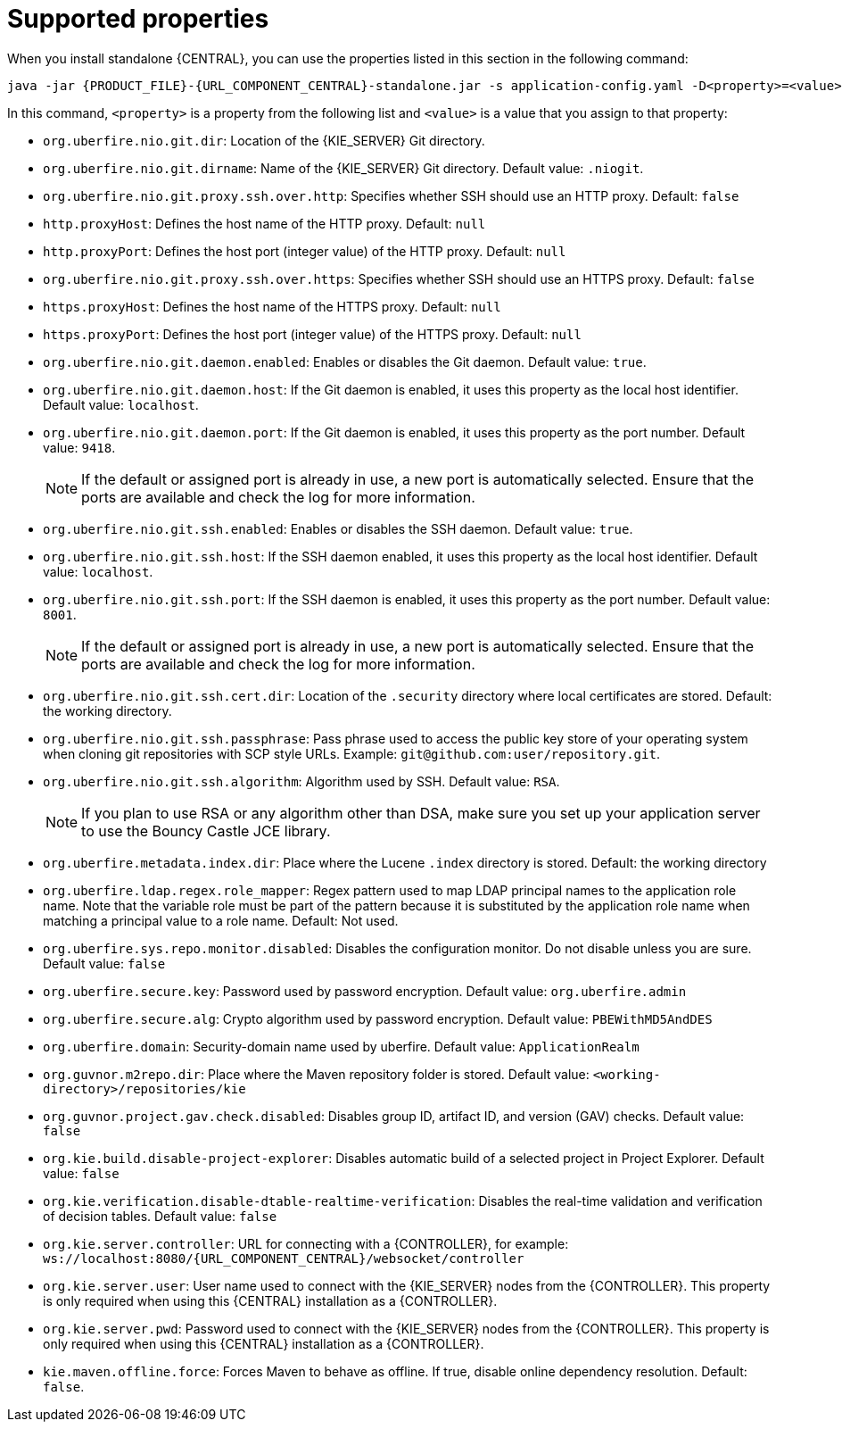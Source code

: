 [id='run-standalone-properties-con']
= Supported properties

When you install standalone {CENTRAL}, you can use the properties listed in this section in the following command:
[source,subs="attributes+"]
----
java -jar {PRODUCT_FILE}-{URL_COMPONENT_CENTRAL}-standalone.jar -s application-config.yaml -D<property>=<value> -D<property>=<value>
----
In this command, `<property>` is a property from the following list and `<value>` is a value that you assign to that property:

* `org.uberfire.nio.git.dir`: Location of the {KIE_SERVER} Git directory.
* `org.uberfire.nio.git.dirname`: Name of the {KIE_SERVER} Git directory. Default value: `.niogit`.
* `org.uberfire.nio.git.proxy.ssh.over.http`: Specifies whether SSH should use an HTTP proxy. Default: `false`
* `http.proxyHost`: Defines the host name of the HTTP proxy. Default: `null`
* `http.proxyPort`: Defines the host port (integer value) of the HTTP proxy. Default: `null`
* `org.uberfire.nio.git.proxy.ssh.over.https`: Specifies whether SSH should use an HTTPS proxy. Default: `false`
* `https.proxyHost`: Defines the host name of the HTTPS proxy. Default: `null`
* `https.proxyPort`: Defines the host port (integer value) of the HTTPS proxy. Default: `null`
* `org.uberfire.nio.git.daemon.enabled`: Enables or disables the Git daemon. Default value: `true`.
* `org.uberfire.nio.git.daemon.host`: If the Git daemon is enabled, it uses this property as the local host identifier. Default value: `localhost`.
* `org.uberfire.nio.git.daemon.port`: If the Git daemon is enabled, it uses this property as the port number. Default value: `9418`.
+
[NOTE]
====
If the default or assigned port is already in use, a new port is automatically selected. Ensure that the ports are available and check the log for more information.
====
* `org.uberfire.nio.git.ssh.enabled`: Enables or disables the SSH daemon. Default value: `true`.
* `org.uberfire.nio.git.ssh.host`: If the SSH daemon enabled, it uses this property as the local host identifier. Default value: `localhost`.
* `org.uberfire.nio.git.ssh.port`: If the SSH daemon is enabled, it uses this property as the port number. Default value: `8001`.
+
[NOTE]
====
If the default or assigned port is already in use, a new port is automatically selected. Ensure that the ports are available and check the log for more information.
====
* `org.uberfire.nio.git.ssh.cert.dir`: Location of the `.security` directory where local certificates are stored. Default: the working directory.
* `org.uberfire.nio.git.ssh.passphrase`: Pass phrase used to access the public key store of your operating system when cloning git repositories with SCP style URLs. Example: `git@github.com:user/repository.git`.
* `org.uberfire.nio.git.ssh.algorithm`: Algorithm used by SSH. Default value: `RSA`.
+
[NOTE]
====
If you plan to use RSA or any algorithm other than DSA, make sure you set up your application server to use the Bouncy Castle JCE library.
====
* `org.uberfire.metadata.index.dir`: Place where the Lucene `.index` directory is stored. Default: the working directory
* `org.uberfire.ldap.regex.role_mapper`: Regex pattern used to map LDAP principal names to the application role name. Note that the variable role must be part of the pattern because it is substituted by the application role name when matching a principal value to a role name. Default: Not used.
* `org.uberfire.sys.repo.monitor.disabled`: Disables the configuration monitor. Do not disable unless you are sure. Default value: `false`
* `org.uberfire.secure.key`: Password used by password encryption. Default value: `org.uberfire.admin`
* `org.uberfire.secure.alg`: Crypto algorithm used by password encryption. Default value: `PBEWithMD5AndDES`
* `org.uberfire.domain`:  Security-domain name used by uberfire. Default value: `ApplicationRealm`
* `org.guvnor.m2repo.dir`: Place where the Maven repository folder is stored. Default value: `<working-directory>/repositories/kie`
* `org.guvnor.project.gav.check.disabled`: Disables group ID, artifact ID, and version (GAV) checks. Default value: `false`
* `org.kie.build.disable-project-explorer`: Disables automatic build of a selected project in Project Explorer. Default value: `false`
* `org.kie.verification.disable-dtable-realtime-verification`: Disables the real-time validation and verification of decision tables. Default value: `false`
* `org.kie.server.controller`: URL for connecting with a {CONTROLLER}, for example: `ws://localhost:8080/{URL_COMPONENT_CENTRAL}/websocket/controller`
* `org.kie.server.user`: User name used to connect with the {KIE_SERVER} nodes from the {CONTROLLER}. This property is only required when using this {CENTRAL} installation as a {CONTROLLER}.
* `org.kie.server.pwd`: Password used to connect with the {KIE_SERVER} nodes from the {CONTROLLER}. This property is only required when using this {CENTRAL} installation as a {CONTROLLER}.
* `kie.maven.offline.force`: Forces Maven to behave as offline. If true, disable online dependency resolution. Default: `false`.
